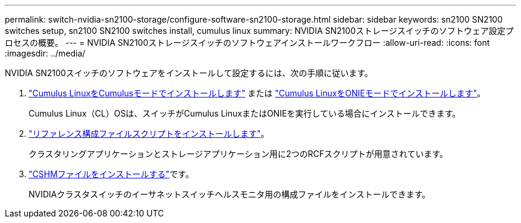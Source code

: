 ---
permalink: switch-nvidia-sn2100-storage/configure-software-sn2100-storage.html 
sidebar: sidebar 
keywords: sn2100 SN2100 switches setup, sn2100 SN2100 switches install, cumulus linux 
summary: NVIDIA SN2100ストレージスイッチのソフトウェア設定プロセスの概要。 
---
= NVIDIA SN2100ストレージスイッチのソフトウェアインストールワークフロー
:allow-uri-read: 
:icons: font
:imagesdir: ../media/


[role="lead"]
NVIDIA SN2100スイッチのソフトウェアをインストールして設定するには、次の手順に従います。

. link:install-cumulus-mode-sn2100-storage.html["Cumulus LinuxをCumulusモードでインストールします"] または link:install-onie-mode-sn2100-storage.html["Cumulus LinuxをONIEモードでインストールします"]。
+
Cumulus Linux（CL）OSは、スイッチがCumulus LinuxまたはONIEを実行している場合にインストールできます。

. link:install-rcf-sn2100-storage.html["リファレンス構成ファイルスクリプトをインストールします"]。
+
クラスタリングアプリケーションとストレージアプリケーション用に2つのRCFスクリプトが用意されています。

. link:setup-install-cshm-file.html["CSHMファイルをインストールする"]です。
+
NVIDIAクラスタスイッチのイーサネットスイッチヘルスモニタ用の構成ファイルをインストールできます。


